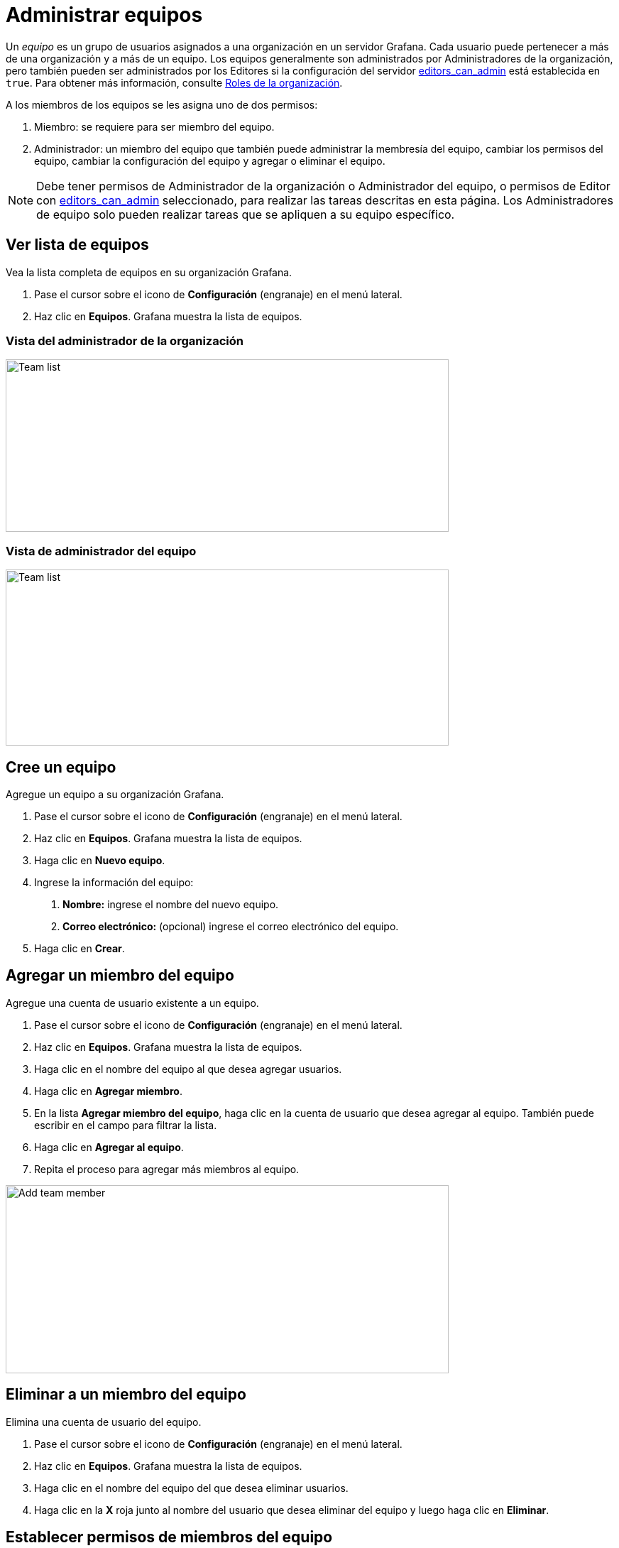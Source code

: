 = Administrar equipos

Un _equipo_ es un grupo de usuarios asignados a una organización en un servidor Grafana. Cada usuario puede pertenecer a más de una organización y a más de un equipo. Los equipos generalmente son administrados por Administradores de la organización, pero también pueden ser administrados por los Editores si la configuración del servidor xref:administracion/configuracion#_editors_can_admin[editors_can_admin] está establecida en `true`. Para obtener más información, consulte xref:permisos/roles-de-la-organizacion.adoc[Roles de la organización].

A los miembros de los equipos se les asigna uno de dos permisos:

[arabic]
. Miembro: se requiere para ser miembro del equipo.
. Administrador: un miembro del equipo que también puede administrar la membresía del equipo, cambiar los permisos del equipo, cambiar la configuración del equipo y agregar o eliminar el equipo.

[NOTE]
====
Debe tener permisos de Administrador de la organización o Administrador del equipo, o permisos de Editor con xref:administracion/configuracion#_editors_can_admin[editors_can_admin] seleccionado, para realizar las tareas descritas en esta página. Los Administradores de equipo solo pueden realizar tareas que se apliquen a su equipo específico.
====

== Ver lista de equipos

Vea la lista completa de equipos en su organización Grafana.

[arabic]
. Pase el cursor sobre el icono de *Configuración* (engranaje) en el menú lateral.
. Haz clic en *Equipos*. Grafana muestra la lista de equipos.

=== Vista del administrador de la organización

image::image17.png[Team list,width=624,height=243]

=== Vista de administrador del equipo

image::image18.png[Team list,width=624,height=248]

== Cree un equipo

Agregue un equipo a su organización Grafana.

[arabic]
. Pase el cursor sobre el icono de *Configuración* (engranaje) en el menú lateral.
. Haz clic en *Equipos*. Grafana muestra la lista de equipos.
. Haga clic en *Nuevo equipo*.
. Ingrese la información del equipo:
[arabic]
.. *Nombre:* ingrese el nombre del nuevo equipo.
.. *Correo electrónico:* (opcional) ingrese el correo electrónico del equipo.
. Haga clic en *Crear*.

== Agregar un miembro del equipo

Agregue una cuenta de usuario existente a un equipo.

[arabic]
. Pase el cursor sobre el icono de *Configuración* (engranaje) en el menú lateral.
. Haz clic en *Equipos*. Grafana muestra la lista de equipos.
. Haga clic en el nombre del equipo al que desea agregar usuarios.
. Haga clic en *Agregar miembro*.
. En la lista *Agregar miembro del equipo*, haga clic en la cuenta de usuario que desea agregar al equipo. También puede escribir en el campo para filtrar la lista.
. Haga clic en *Agregar al equipo*.
. Repita el proceso para agregar más miembros al equipo.

image::image19.png[Add team member,width=624,height=265]

== Eliminar a un miembro del equipo

Elimina una cuenta de usuario del equipo.

[arabic]
. Pase el cursor sobre el icono de *Configuración* (engranaje) en el menú lateral.
. Haz clic en *Equipos*. Grafana muestra la lista de equipos.
. Haga clic en el nombre del equipo del que desea eliminar usuarios.
. Haga clic en la *X* roja junto al nombre del usuario que desea eliminar del equipo y luego haga clic en *Eliminar*.

== Establecer permisos de miembros del equipo

Cambiar los niveles de permiso de los miembros del equipo.

* Pase el cursor sobre el icono de *Configuración* (engranaje) en el menú lateral.
* Haz clic en *Equipos*. Grafana muestra la lista de equipos.
* Haga clic en el nombre del equipo en el que desea cambiar los permisos de usuario.
* En la lista de miembros del equipo, busque y haga clic en la cuenta de usuario que desea cambiar. Puede utilizar el campo de búsqueda para filtrar la lista si es necesario.
* Haga clic en la lista *Permisos* y luego haga clic en el nuevo nivel de permiso de usuario.

image::image20.png[Change team member permissions,width=624,height=247]

== Eliminar un equipo

Elimina de forma permanente el equipo y todos los permisos especiales que se le hayan asignado.

[arabic]
. Pase el cursor sobre el icono de *Configuración* (engranaje) en el menú lateral.
. Haz clic en *Equipos*. Grafana muestra la lista de equipos.
. Haga clic en la *X* roja junto al equipo que desea eliminar y luego haga clic en *Eliminar*.